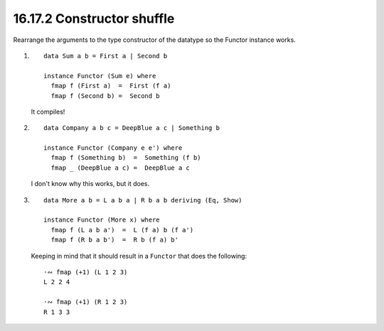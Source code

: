 16.17.2 Constructor shuffle
^^^^^^^^^^^^^^^^^^^^^^^^^^^
Rearrange the arguments to the type constructor
of the datatype so the Functor instance works.

1.
   ::

     data Sum a b = First a | Second b

     instance Functor (Sum e) where
       fmap f (First a)  =  First (f a)
       fmap f (Second b) =  Second b

   It compiles!

   .. include:: exercises/16.17.2_-_constructor_shuffle.rst.d/constructor-shuffle/src/Lib.hs
      :code:
      :start-after: -- Question 1
      :end-before: -- Question 2

2.
   ::

     data Company a b c = DeepBlue a c | Something b

     instance Functor (Company e e') where
       fmap f (Something b)  =  Something (f b)
       fmap _ (DeepBlue a c) =  DeepBlue a c

   I don't know why this works, but it does.

   .. include:: exercises/16.17.2_-_constructor_shuffle.rst.d/constructor-shuffle/src/Lib.hs
      :code:
      :start-after: -- Question 2
      :end-before: -- Question 3

3.
   ::

     data More a b = L a b a | R b a b deriving (Eq, Show)

     instance Functor (More x) where
       fmap f (L a b a')  =  L (f a) b (f a')
       fmap f (R b a b')  =  R b (f a) b'

   Keeping in mind that it should result in a ``Functor``
   that does the following::

     ·∾ fmap (+1) (L 1 2 3)
     L 2 2 4

     ·∾ fmap (+1) (R 1 2 3)
     R 1 3 3

   .. include:: exercises/16.17.2_-_constructor_shuffle.rst.d/constructor-shuffle/src/Lib.hs
      :code:
      :start-after: -- Question 3

   .. include:: exercises/16.17.2_-_constructor-shuffle.rst.d/constructor_shuffle/test/Spec.hs
      :code:
